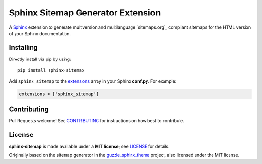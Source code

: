 Sphinx Sitemap Generator Extension
==================================

A `Sphinx`_ extension to generate multiversion and multilanguage
`sitemaps.org`_ compliant sitemaps for the HTML version of your Sphinx
documentation.

|PyPI version| |Conda Forge| |Downloads| |Code style: Black| |Parallel Safe|

Installing
----------

Directly install via pip by using::

    pip install sphinx-sitemap

Add ``sphinx_sitemap`` to the `extensions`_ array in your Sphinx **conf.py**.
For example:

.. code-block:: python

   extensions = ['sphinx_sitemap']

Contributing
------------

Pull Requests welcome! See `CONTRIBUTING`_ for instructions on how best to
contribute.

License
-------

**sphinx-sitemap** is made available under a **MIT license**; see `LICENSE`_ for
details.

Originally based on the sitemap generator in the `guzzle_sphinx_theme`_ project,
also licensed under the MIT license.

.. _CONTRIBUTING: CONTRIBUTING.md
.. _extensions: https://www.sphinx-doc.org/en/master/usage/configuration.html#confval-extensions
.. _guzzle_sphinx_theme: https://github.com/guzzle/guzzle_sphinx_theme
.. _LICENSE: LICENSE
.. _Sphinx: http://sphinx-doc.org/

.. |PyPI version| image:: https://img.shields.io/pypi/v/sphinx-sitemap.svg
   :target: https://pypi.python.org/pypi/sphinx-sitemap
.. |Conda Forge| image:: https://img.shields.io/conda/vn/conda-forge/sphinx-sitemap.svg
   :target: https://anaconda.org/conda-forge/sphinx-sitemap
.. |Downloads| image:: https://pepy.tech/badge/sphinx-sitemap/month
    :target: https://pepy.tech/project/sphinx-sitemap
.. |Code style: Black| image:: https://img.shields.io/badge/code%20style-black-000000.svg
   :target: https://github.com/psf/black
.. |Parallel Safe| image:: https://img.shields.io/badge/parallel%20safe-False-red
